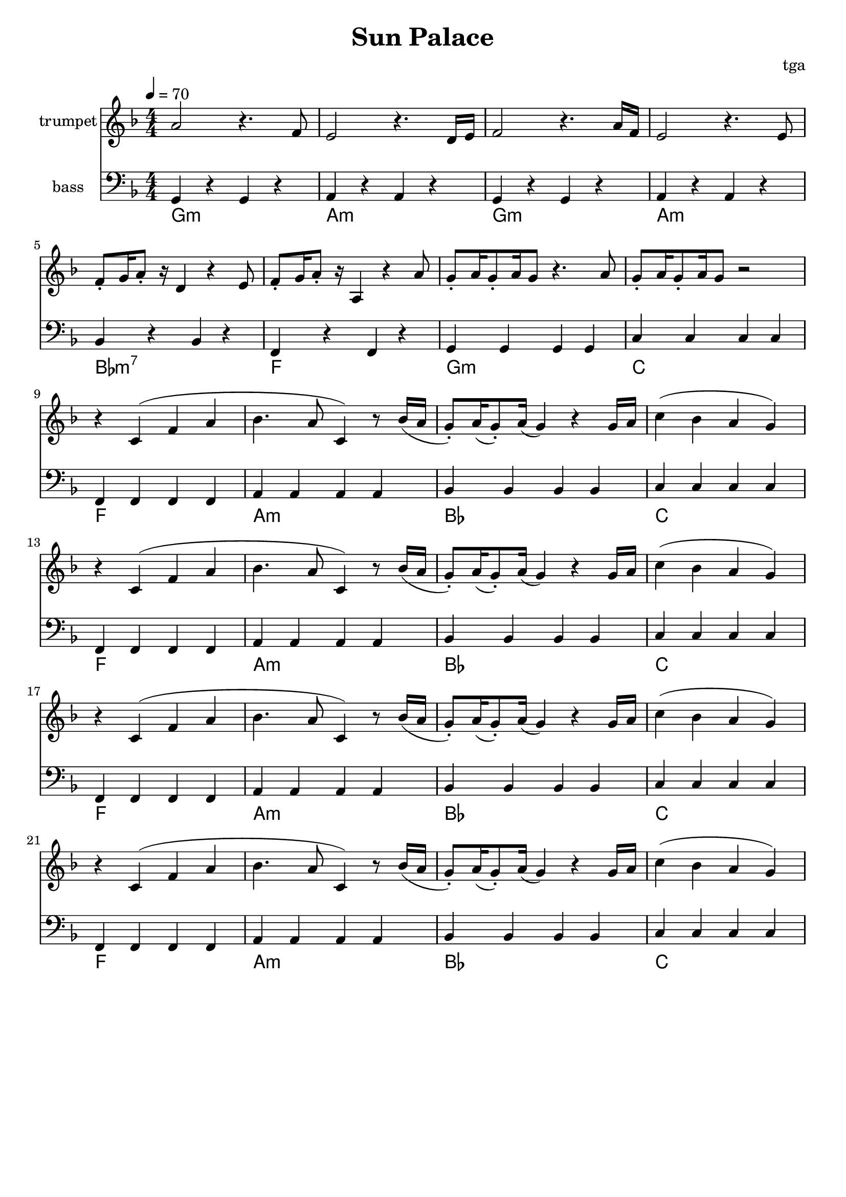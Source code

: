 % 太阳宫

\version "2.24.4"
\language "english"

\header {
	title = "Sun Palace"
	composer = "tga"
	tagline = ""
}

global = {
	\key f \major
	\numericTimeSignature
	\time 4/4
	\tempo 4 = 70
}

motifMelody = {
	r4 c4( f4 a4 | bf4. a8 c4) r8 bf16( a |
	g8-.) a16( g8-.) a16( g4) r4 g16 a |
	c'4( bf a g)
}

trumpet = {
	a2 r4. f8 |
	e2 r4. d16 e16 |
	f2 r4. a16 f16 |
	e2 r4. e8 |
	f8-. g16 a8-. r16 d4 r4 e8 |
	f8-. g16 a8-. r16 a,4 r4 a8 |
	g8-. a16 g8-. a16 g8 r4. a8 |
	g8-. a16 g8-. a16 g8 r2 |
	\repeat unfold 4 {
		\motifMelody
	}
}

bass = {
	g4 r g r |
	a4 r a r |
	g4 r g r |
	a4 r a r |
	bf4 r bf r |
	f4 r f r |
	g4 g g g |
	c'4 c' c' c' |
	\repeat unfold 4 {
		f4 f f f |
		a4 a a a |
		bf4 bf bf bf |
		c'4 c' c' c' |
	}
}

chord = \chordmode {
	g1:m a:m g:m a:m bf:m7 f g:m c
	\repeat unfold 4 { f1 a:m bf c }
}

music = {
	<<
		\new Staff \with {
			instrumentName = "trumpet"
			midiInstrument = "trumpet"
		} \fixed c' {
			\clef treble
			\global
			\trumpet
		}
		\new Staff \with {
			instrumentName = "bass"
			midiInstrument = "acoustic bass"
		} \fixed c, {
			\clef bass
			\global
			\bass
		}
	>>
}

\score {
	<<
		\music
		\new ChordNames \chord
	>>
	\layout {
		\context {
			\Staff
			\RemoveAllEmptyStaves
		}
	}
}

\score {
	\unfoldRepeats \music
	\midi {}
}
